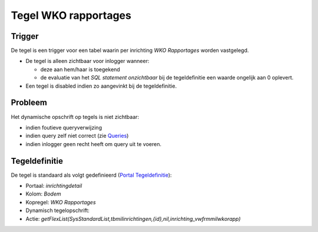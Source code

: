 Tegel WKO rapportages
=====================

Trigger
-------

De tegel is een trigger voor een tabel waarin per inrichting *WKO
Rapportages* worden vastgelegd.

-  De tegel is alleen zichtbaar voor inlogger wanneer:

   -  deze aan hem/haar is toegekend
   -  de evaluatie van het *SQL statement onzichtbaar* bij de
      tegeldefinitie een waarde ongelijk aan 0 oplevert.

-  Een tegel is disabled indien zo aangevinkt bij de tegeldefinitie.

Probleem
--------

Het dynamische opschrift op tegels is niet zichtbaar:

-  indien foutieve queryverwijzing
-  indien query zelf niet correct (zie
   `Queries </docs/instellen_inrichten/queries.md>`__)
-  indien inlogger geen recht heeft om query uit te voeren.

Tegeldefinitie
--------------

De tegel is standaard als volgt gedefinieerd (`Portal
Tegeldefinitie </docs/instellen_inrichten/portaldefinitie/portal_tegel.md>`__):

-  Portaal: *inrichtingdetail*
-  Kolom: *Bodem*
-  Kopregel: *WKO Rapportages*
-  Dynamisch tegelopschrift:
-  Actie:
   *getFlexList(SysStandardList,tbmilinrichtingen,{id},nil,inrichting_vwfrmmilwkorapp)*
